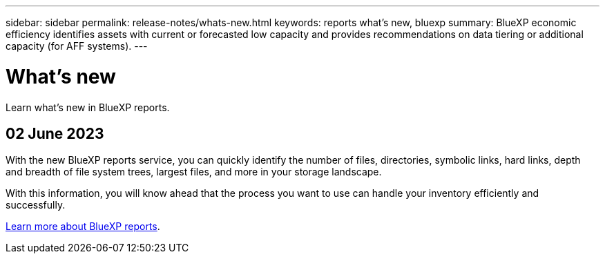 ---
sidebar: sidebar
permalink: release-notes/whats-new.html
keywords: reports what's new, bluexp
summary: BlueXP economic efficiency identifies assets with current or forecasted low capacity and provides recommendations on data tiering or additional capacity (for AFF systems).
---

= What's new
:hardbreaks:
:icons: font
:imagesdir: ../media/

[.lead]
Learn what’s new in BlueXP reports.

//tag::whats-new[]
== 02 June 2023 

With the new BlueXP reports service, you can quickly identify the number of files, directories, symbolic links, hard links, depth and breadth of file system trees, largest files, and more in your storage landscape. 

With this information, you will know ahead that the process you want to use can handle your inventory efficiently and successfully. 

link:https://docs.netapp.com/us-en/bluexp-reports/get-started/intro.html[Learn more about BlueXP reports]. 
//include 3 most recent releases
//end::whats-new[]